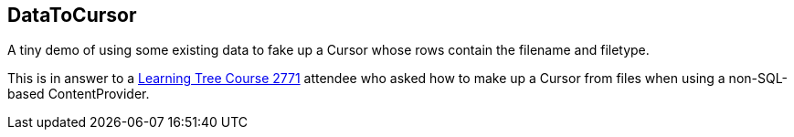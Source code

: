== DataToCursor

A tiny demo of using some existing data to fake up a Cursor 
whose rows contain the filename and filetype.

This is in answer to a http://learningtree.com/2771/[Learning Tree Course 2771] attendee who asked
how to make up a Cursor from files when using
a non-SQL-based ContentProvider.
